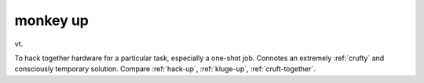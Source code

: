 .. _monkey-up:

============================================================
monkey up
============================================================

vt\.

To hack together hardware for a particular task, especially a one-shot job.
Connotes an extremely :ref:`crufty` and consciously temporary solution.
Compare :ref:`hack-up`\, :ref:`kluge-up`\, :ref:`cruft-together`\.

